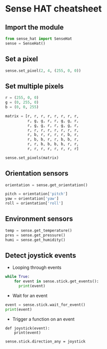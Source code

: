 #+OPTIONS: f:nil author:nil num:nil creator:nil timestamp:nil toc:nil html-style:nil
* Sense HAT cheatsheet
** Import the module
#+BEGIN_SRC python
from sense_hat import SenseHat
sense = SenseHat()
#+END_SRC
** Set a pixel
#+BEGIN_SRC python
sense.set_pixel(2, 4, (255, 0, 0))
#+END_SRC
** Set multiple pixels
#+BEGIN_SRC python
r = (255, 0, 0)
g = (0, 255, 0)
b = (0, 0, 255)

matrix = [r, r, r, r, r, r, r, r, 
          r, g, g, r, r, g, g, r,
          r, g, g, r, r, g, g, r,
          r, r, r, r, r, r, r, r,
          r, b, r, r, r, r, b, r,
          r, b, b, r, r, b, b, r,
          r, r, b, b, b, b, r, r,
          r, r, r, r, r, r, r, r]
          
sense.set_pixels(matrix)
#+END_SRC
** Orientation sensors
#+BEGIN_SRC python
orientation = sense.get_orientation()

pitch = orientation['pitch']
yaw = orientation['yaw']
roll = orientation['roll']
#+END_SRC
** Environment sensors
#+BEGIN_SRC python
temp = sense.get_temperature()
pres = sense.get_pressure()
humi = sense.get_humidity()
#+END_SRC

** Detect joystick events
- Looping through events
#+BEGIN_SRC python
while True:
    for event in sense.stick.get_events():
      print(event)
#+END_SRC
- Wait for an event
#+BEGIN_SRC python
event = sense.stick.wait_for_event()
print(event)
#+END_SRC
- Trigger a function on an event
#+BEGIN_SRC lang
def joystick(event):
    print(event)

sense.stick.direction_any = joystick
#+END_SRC


